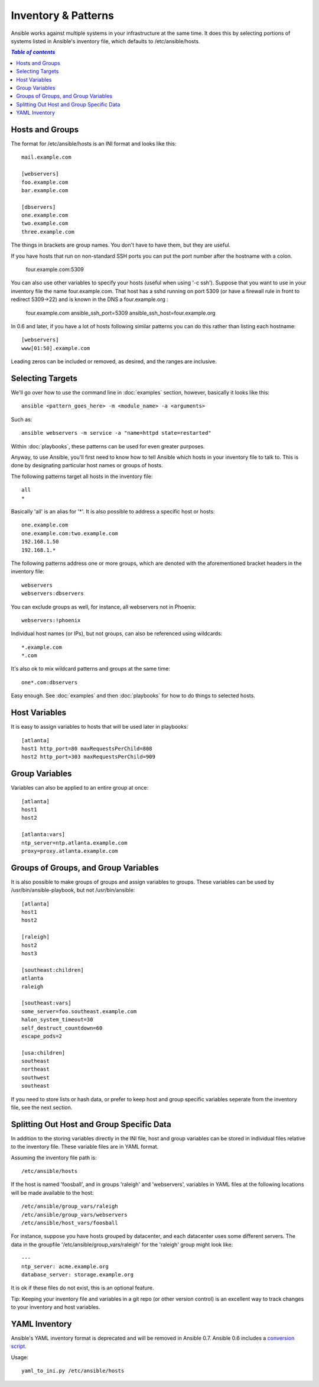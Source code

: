 .. _patterns:

Inventory & Patterns
====================

Ansible works against multiple systems in your infrastructure at the
same time.  It does this by selecting portions of systems listed in
Ansible's inventory file, which defaults to /etc/ansible/hosts.

.. contents:: `Table of contents`
   :depth: 2
   :backlinks: top

.. _inventoryformat:

Hosts and Groups
++++++++++++++++

The format for /etc/ansible/hosts is an INI format and looks like this::

    mail.example.com

    [webservers]
    foo.example.com
    bar.example.com

    [dbservers]
    one.example.com
    two.example.com
    three.example.com

The things in brackets are group names. You don't have to have them,
but they are useful.

If you have hosts that run on non-standard SSH ports you can put the port number
after the hostname with a colon.  

    four.example.com:5309

You can also use other variables to specify your hosts (useful when using '-c ssh'). Suppose that you want to use in your inventory file the name four.example.com. That host has a sshd running on port 5309 (or have a firewall rule in front to redirect 5309->22) and is known in the DNS a four.example.org : 
    
    four.example.com ansible_ssh_port=5309 ansible_ssh_host=four.example.org

In 0.6 and later, if you have a lot of hosts following similar patterns you can do this rather than listing each hostname::

    [webservers]
    www[01:50].example.com

Leading zeros can be included or removed, as desired, and the ranges are inclusive.

Selecting Targets
+++++++++++++++++

We'll go over how to use the command line in :doc:`examples` section, however, basically it looks like this::

    ansible <pattern_goes_here> -m <module_name> -a <arguments>
    
Such as::

    ansible webservers -m service -a "name=httpd state=restarted"

Within :doc:`playbooks`, these patterns can be used for even greater purposes.

Anyway, to use Ansible, you'll first need to know how to tell Ansible which hosts in your inventory file to talk to.
This is done by designating particular host names or groups of hosts.

The following patterns target all hosts in the inventory file::

    all
    *    

Basically 'all' is an alias for '*'.  It is also possible to address a specific host or hosts::

    one.example.com
    one.example.com:two.example.com
    192.168.1.50
    192.168.1.*
 
The following patterns address one or more groups, which are denoted
with the aforementioned bracket headers in the inventory file::

    webservers
    webservers:dbservers

You can exclude groups as well, for instance, all webservers not in Phoenix::

    webservers:!phoenix

Individual host names (or IPs), but not groups, can also be referenced using
wildcards::

    *.example.com
    *.com

It's also ok to mix wildcard patterns and groups at the same time::

    one*.com:dbservers

Easy enough.  See :doc:`examples` and then :doc:`playbooks` for how to do things to selected hosts.

Host Variables
++++++++++++++

It is easy to assign variables to hosts that will be used later in playbooks::
 
   [atlanta]
   host1 http_port=80 maxRequestsPerChild=808
   host2 http_port=303 maxRequestsPerChild=909


Group Variables
+++++++++++++++

Variables can also be applied to an entire group at once::

   [atlanta]
   host1
   host2

   [atlanta:vars]
   ntp_server=ntp.atlanta.example.com
   proxy=proxy.atlanta.example.com

Groups of Groups, and Group Variables
+++++++++++++++++++++++++++++++++++++

It is also possible to make groups of groups and assign
variables to groups.  These variables can be used by /usr/bin/ansible-playbook, but not
/usr/bin/ansible::

   [atlanta]
   host1
   host2

   [raleigh]
   host2
   host3

   [southeast:children]
   atlanta
   raleigh

   [southeast:vars]
   some_server=foo.southeast.example.com
   halon_system_timeout=30
   self_destruct_countdown=60
   escape_pods=2

   [usa:children]
   southeast
   northeast
   southwest
   southeast

If you need to store lists or hash data, or prefer to keep host and group specific variables
seperate from the inventory file, see the next section.

Splitting Out Host and Group Specific Data
++++++++++++++++++++++++++++++++++++++++++

.. versionadded:: 0.6

In addition to the storing variables directly in the INI file, host
and group variables can be stored in individual files relative to the
inventory file.  These variable files are in YAML format.

Assuming the inventory file path is::

    /etc/ansible/hosts

If the host is named 'foosball', and in groups 'raleigh' and 'webservers', variables
in YAML files at the following locations will be made available to the host::

    /etc/ansible/group_vars/raleigh
    /etc/ansible/group_vars/webservers
    /etc/ansible/host_vars/foosball

For instance, suppose you have hosts grouped by datacenter, and each datacenter
uses some different servers.  The data in the groupfile '/etc/ansible/group_vars/raleigh' for
the 'raleigh' group might look like::

    ---
    ntp_server: acme.example.org
    database_server: storage.example.org

It is ok if these files do not exist, this is an optional feature.

Tip: Keeping your inventory file and variables in a git repo (or other version control) 
is an excellent way to track changes to your inventory and host variables.

.. versionadded:: 0.5
   If you ever have two python interpreters on a system, set a
   variable called 'ansible_python_interpreter' to the Python
   interpreter path you would like to use.

YAML Inventory
++++++++++++++

.. deprecated:: 0.7

Ansible's YAML inventory format is deprecated and will be removed in
Ansible 0.7.  Ansible 0.6 includes a `conversion script
<https://github.com/ansible/ansible/blob/devel/examples/scripts/yaml_to_ini.py>`_.

Usage::

    yaml_to_ini.py /etc/ansible/hosts

.. seealso::

   :doc:`examples`
       Examples of basic commands
   :doc:`playbooks`
       Learning ansible's configuration management language
   `Mailing List <http://groups.google.com/group/ansible-project>`_
       Questions? Help? Ideas?  Stop by the list on Google Groups
   `irc.freenode.net <http://irc.freenode.net>`_
       #ansible IRC chat channel

